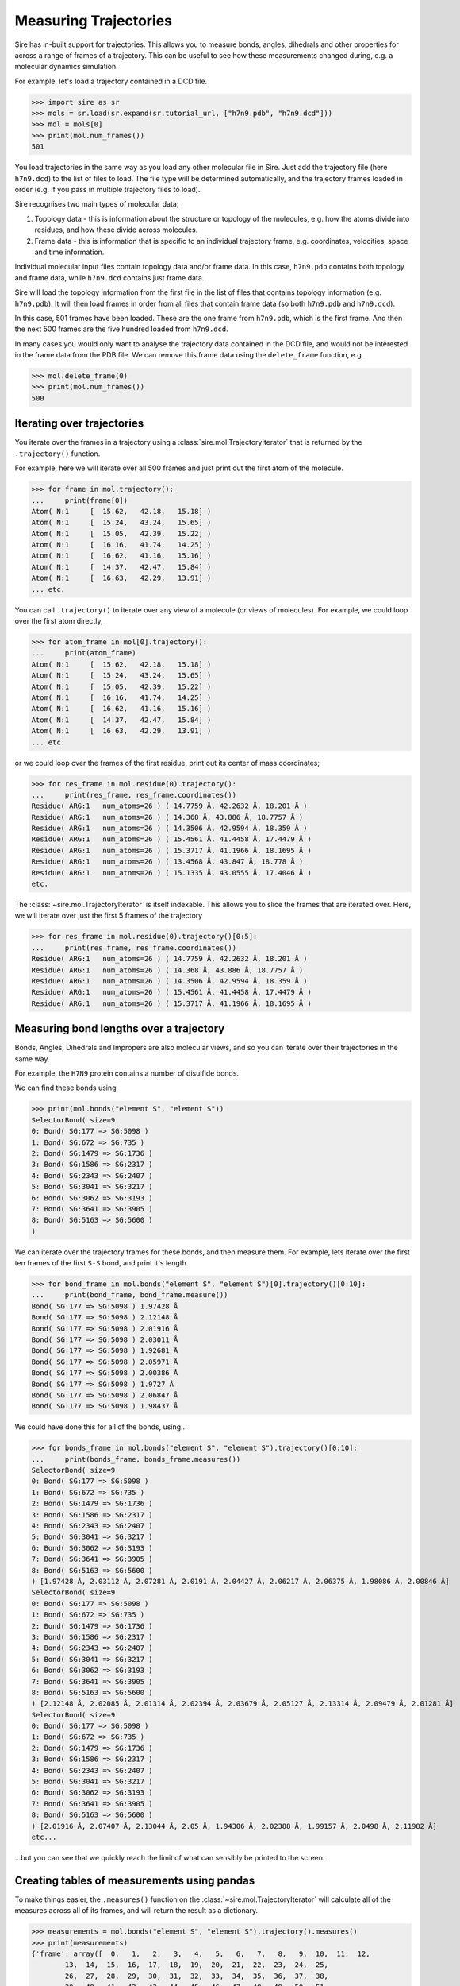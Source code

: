 ======================
Measuring Trajectories
======================

Sire has in-built support for trajectories. This allows you to measure
bonds, angles, dihedrals and other properties for across a range of
frames of a trajectory. This can be useful to see how these measurements
changed during, e.g. a molecular dynamics simulation.

For example, let's load a trajectory contained in a DCD file.

>>> import sire as sr
>>> mols = sr.load(sr.expand(sr.tutorial_url, ["h7n9.pdb", "h7n9.dcd"]))
>>> mol = mols[0]
>>> print(mol.num_frames())
501

You load trajectories in the same way as you load any other molecular file
in Sire. Just add the trajectory file (here ``h7n9.dcd``) to the list of
files to load. The file type will be determined automatically, and the
trajectory frames loaded in order (e.g. if you pass in multiple trajectory
files to load).

Sire recognises two main types of molecular data;

1. Topology data - this is information about the structure or topology
   of the molecules, e.g. how the atoms divide into residues, and how
   these divide across molecules.

2. Frame data - this is information that is specific to an individual
   trajectory frame, e.g. coordinates, velocities, space and time
   information.

Individual molecular input files contain topology data and/or frame data.
In this case, ``h7n9.pdb`` contains both topology and frame data, while
``h7n9.dcd`` contains just frame data.

Sire will load the topology information from the first file in the list
of files that contains topology information (e.g. ``h7n9.pdb``). It will
then load frames in order from all files that contain frame data
(so both ``h7n9.pdb`` and ``h7n9.dcd``).

In this case, 501 frames have been loaded. These are the one frame from
``h7n9.pdb``, which is the first frame. And then the next 500 frames
are the five hundred loaded from ``h7n9.dcd``.

In many cases you would only want to analyse the trajectory data contained
in the DCD file, and would not be interested in the frame data from the
PDB file. We can remove this frame data using the ``delete_frame`` function,
e.g.

>>> mol.delete_frame(0)
>>> print(mol.num_frames())
500

Iterating over trajectories
===========================

You iterate over the frames in a trajectory using a
:class:`sire.mol.TrajectoryIterator` that is returned by the
``.trajectory()`` function.

For example, here we will iterate over all 500 frames and just print
out the first atom of the molecule.

>>> for frame in mol.trajectory():
...     print(frame[0])
Atom( N:1     [  15.62,   42.18,   15.18] )
Atom( N:1     [  15.24,   43.24,   15.65] )
Atom( N:1     [  15.05,   42.39,   15.22] )
Atom( N:1     [  16.16,   41.74,   14.25] )
Atom( N:1     [  16.62,   41.16,   15.16] )
Atom( N:1     [  14.37,   42.47,   15.84] )
Atom( N:1     [  16.63,   42.29,   13.91] )
... etc.

You can call ``.trajectory()`` to iterate over any view of a molecule
(or views of molecules). For example, we could loop over the first
atom directly,

>>> for atom_frame in mol[0].trajectory():
...     print(atom_frame)
Atom( N:1     [  15.62,   42.18,   15.18] )
Atom( N:1     [  15.24,   43.24,   15.65] )
Atom( N:1     [  15.05,   42.39,   15.22] )
Atom( N:1     [  16.16,   41.74,   14.25] )
Atom( N:1     [  16.62,   41.16,   15.16] )
Atom( N:1     [  14.37,   42.47,   15.84] )
Atom( N:1     [  16.63,   42.29,   13.91] )
... etc.

or we could loop over the frames of the first residue, print out
its center of mass coordinates;

>>> for res_frame in mol.residue(0).trajectory():
...     print(res_frame, res_frame.coordinates())
Residue( ARG:1   num_atoms=26 ) ( 14.7759 Å, 42.2632 Å, 18.201 Å )
Residue( ARG:1   num_atoms=26 ) ( 14.368 Å, 43.886 Å, 18.7757 Å )
Residue( ARG:1   num_atoms=26 ) ( 14.3506 Å, 42.9594 Å, 18.359 Å )
Residue( ARG:1   num_atoms=26 ) ( 15.4561 Å, 41.4458 Å, 17.4479 Å )
Residue( ARG:1   num_atoms=26 ) ( 15.3717 Å, 41.1966 Å, 18.1695 Å )
Residue( ARG:1   num_atoms=26 ) ( 13.4568 Å, 43.847 Å, 18.778 Å )
Residue( ARG:1   num_atoms=26 ) ( 15.1335 Å, 43.0555 Å, 17.4046 Å )
etc.

The :class:`~sire.mol.TrajectoryIterator` is itself indexable. This allows
you to slice the frames that are iterated over. Here, we will iterate
over just the first 5 frames of the trajectory

>>> for res_frame in mol.residue(0).trajectory()[0:5]:
...     print(res_frame, res_frame.coordinates())
Residue( ARG:1   num_atoms=26 ) ( 14.7759 Å, 42.2632 Å, 18.201 Å )
Residue( ARG:1   num_atoms=26 ) ( 14.368 Å, 43.886 Å, 18.7757 Å )
Residue( ARG:1   num_atoms=26 ) ( 14.3506 Å, 42.9594 Å, 18.359 Å )
Residue( ARG:1   num_atoms=26 ) ( 15.4561 Å, 41.4458 Å, 17.4479 Å )
Residue( ARG:1   num_atoms=26 ) ( 15.3717 Å, 41.1966 Å, 18.1695 Å )

Measuring bond lengths over a trajectory
========================================

Bonds, Angles, Dihedrals and Impropers are also molecular views,
and so you can iterate over their trajectories in the same way.

For example, the ``H7N9`` protein contains a number of disulfide bonds.

We can find these bonds using

>>> print(mol.bonds("element S", "element S"))
SelectorBond( size=9
0: Bond( SG:177 => SG:5098 )
1: Bond( SG:672 => SG:735 )
2: Bond( SG:1479 => SG:1736 )
3: Bond( SG:1586 => SG:2317 )
4: Bond( SG:2343 => SG:2407 )
5: Bond( SG:3041 => SG:3217 )
6: Bond( SG:3062 => SG:3193 )
7: Bond( SG:3641 => SG:3905 )
8: Bond( SG:5163 => SG:5600 )
)

We can iterate over the trajectory frames for these bonds, and then
measure them. For example, lets iterate over the first ten frames of the
first ``S-S`` bond, and print it's length.

>>> for bond_frame in mol.bonds("element S", "element S")[0].trajectory()[0:10]:
...     print(bond_frame, bond_frame.measure())
Bond( SG:177 => SG:5098 ) 1.97428 Å
Bond( SG:177 => SG:5098 ) 2.12148 Å
Bond( SG:177 => SG:5098 ) 2.01916 Å
Bond( SG:177 => SG:5098 ) 2.03011 Å
Bond( SG:177 => SG:5098 ) 1.92681 Å
Bond( SG:177 => SG:5098 ) 2.05971 Å
Bond( SG:177 => SG:5098 ) 2.00386 Å
Bond( SG:177 => SG:5098 ) 1.9727 Å
Bond( SG:177 => SG:5098 ) 2.06847 Å
Bond( SG:177 => SG:5098 ) 1.98437 Å

We could have done this for all of the bonds, using...

>>> for bonds_frame in mol.bonds("element S", "element S").trajectory()[0:10]:
...     print(bonds_frame, bonds_frame.measures())
SelectorBond( size=9
0: Bond( SG:177 => SG:5098 )
1: Bond( SG:672 => SG:735 )
2: Bond( SG:1479 => SG:1736 )
3: Bond( SG:1586 => SG:2317 )
4: Bond( SG:2343 => SG:2407 )
5: Bond( SG:3041 => SG:3217 )
6: Bond( SG:3062 => SG:3193 )
7: Bond( SG:3641 => SG:3905 )
8: Bond( SG:5163 => SG:5600 )
) [1.97428 Å, 2.03112 Å, 2.07281 Å, 2.0191 Å, 2.04427 Å, 2.06217 Å, 2.06375 Å, 1.98086 Å, 2.00846 Å]
SelectorBond( size=9
0: Bond( SG:177 => SG:5098 )
1: Bond( SG:672 => SG:735 )
2: Bond( SG:1479 => SG:1736 )
3: Bond( SG:1586 => SG:2317 )
4: Bond( SG:2343 => SG:2407 )
5: Bond( SG:3041 => SG:3217 )
6: Bond( SG:3062 => SG:3193 )
7: Bond( SG:3641 => SG:3905 )
8: Bond( SG:5163 => SG:5600 )
) [2.12148 Å, 2.02085 Å, 2.01314 Å, 2.02394 Å, 2.03679 Å, 2.05127 Å, 2.13314 Å, 2.09479 Å, 2.01281 Å]
SelectorBond( size=9
0: Bond( SG:177 => SG:5098 )
1: Bond( SG:672 => SG:735 )
2: Bond( SG:1479 => SG:1736 )
3: Bond( SG:1586 => SG:2317 )
4: Bond( SG:2343 => SG:2407 )
5: Bond( SG:3041 => SG:3217 )
6: Bond( SG:3062 => SG:3193 )
7: Bond( SG:3641 => SG:3905 )
8: Bond( SG:5163 => SG:5600 )
) [2.01916 Å, 2.07407 Å, 2.13044 Å, 2.05 Å, 1.94306 Å, 2.02388 Å, 1.99157 Å, 2.0498 Å, 2.11982 Å]
etc...

...but you can see that we quickly reach the limit of what can sensibly
be printed to the screen.

Creating tables of measurements using pandas
============================================

To make things easier, the ``.measures()`` function on the
:class:`~sire.mol.TrajectoryIterator` will calculate all of the measures
across all of its frames, and will return the result as a dictionary.

>>> measurements = mol.bonds("element S", "element S").trajectory().measures()
>>> print(measurements)
{'frame': array([  0,   1,   2,   3,   4,   5,   6,   7,   8,   9,  10,  11,  12,
        13,  14,  15,  16,  17,  18,  19,  20,  21,  22,  23,  24,  25,
        26,  27,  28,  29,  30,  31,  32,  33,  34,  35,  36,  37,  38,
        39,  40,  41,  42,  43,  44,  45,  46,  47,  48,  49,  50,  51,
        52,  53,  54,  55,  56,  57,  58,  59,  60,  61,  62,  63,  64,
        65,  66,  67,  68,  69,  70,  71,  72,  73,  74,  75,  76,  77,
        78,  79,  80,  81,  82,  83,  84,  85,  86,  87,  88,  89,  90,
        91,  92,  93,  94,  95,  96,  97,  98,  99, 100, 101, 102, 103,
       104, 105, 106, 107, 108, 109, 110, 111, 112, 113, 114, 115, 116,
       117, 118, 119, 120, 121, 122, 123, 124, 125, 126, 127, 128, 129,
etc.

The dictionary is keyed using an identifier for each bond. The values
are numpy arrays containing the measurements for each frame.

The dictionary also has two additional columns; the first is the index of the
frame, using key ``frame``, and the second is the time of the frame, using
the key ``time``.

This format is compatible with most table-based data analysis libraries.
A popular library is pandas. You can create a pandas ``DataFrame`` from
this data by passing it into the ``DataFrame`` constructor, e.g.

.. code-block:: python

   >>> import pandas as pd
   >>> df = pd.DataFrame(measurements)
   >>> print(df)
        frame   time  SG:177=>SG:5098  ...  SG:3062=>SG:3193  SG:3641=>SG:3905  SG:5163=>SG:5600
   0        0    0.0         2.072818  ...          2.062594          2.021098          1.999742
   1        1    0.0         1.974279  ...          2.063749          1.980860          2.008463
   2        2    1.0         2.121478  ...          2.133144          2.094789          2.012815
   3        3    2.0         2.019160  ...          1.991572          2.049796          2.119825
   4        4    3.0         2.030114  ...          2.007170          2.034407          2.025154
   ..     ...    ...              ...  ...               ...               ...               ...
   496    496  495.0         2.007979  ...          2.093643          2.129553          1.998281
   497    497  496.0         2.090167  ...          2.059819          2.061035          2.062557
   498    498  497.0         2.002520  ...          2.033194          2.083489          2.018089
   499    499  498.0         1.982953  ...          2.060742          2.037879          2.028096
   500    500  499.0         2.031625  ...          1.980140          2.012541          2.056832

   [501 rows x 11 columns]

.. note::

   You may need to install pandas. You can do this with ``conda`` or ``mamba``,
   e.g. ``mamba install pandas``

.. note::

   You can set the index of the dataframe to the ``frame`` column using
   ``df.set_index("frame")``

To make things easier, you can also ask the ``.measures()`` function
to return the measurements as a ``DataFrame`` by setting ``to_pandas``
to ``True``, e.g.

.. code-block:: python

   >>> df = mol.bonds("element S", "element S").trajectory().measures(to_pandas=True)
   >>> print(df)
        frame   time  SG:177=>SG:5098  ...  SG:3062=>SG:3193  SG:3641=>SG:3905  SG:5163=>SG:5600
   0        0    0.0         2.072818  ...          2.062594          2.021098          1.999742
   1        1    0.0         1.974279  ...          2.063749          1.980860          2.008463
   2        2    1.0         2.121478  ...          2.133144          2.094789          2.012815
   3        3    2.0         2.019160  ...          1.991572          2.049796          2.119825
   4        4    3.0         2.030114  ...          2.007170          2.034407          2.025154
   ..     ...    ...              ...  ...               ...               ...               ...
   496    496  495.0         2.007979  ...          2.093643          2.129553          1.998281
   497    497  496.0         2.090167  ...          2.059819          2.061035          2.062557
   498    498  497.0         2.002520  ...          2.033194          2.083489          2.018089
   499    499  498.0         1.982953  ...          2.060742          2.037879          2.028096
   500    500  499.0         2.031625  ...          1.980140          2.012541          2.056832

   [501 rows x 11 columns]

.. note::

   The returned dataframe has had the ``frame`` column set as the index.

Changing the units of measurement
=================================

The values returned by the ``.measures()`` function are returned as
floating point numbers in the default unit for the measurement. In this
case, the values are in angstroms, as these are the default length unit.

You can change the default units using the functions in :module:`sire.units`,
e.g.

>>> sr.units.set_length_unit(sr.units.picometer)

would change the default length units to picometers. Now, the lengths
returned by the ``.measurements()`` function will be in picometers;

.. code-block:: python

   >>> df = mol.bonds("element S", "element S").trajectory().measures(to_pandas=True)
   >>> print(df)
        SG:177=>SG:5098  SG:672=>SG:735  SG:1479=>SG:1736  ...  SG:3062=>SG:3193  SG:3641=>SG:3905  SG:5163=>SG:5600
   0         197.427854      203.111583        207.281272  ...        206.374869        198.086011        200.846281
   1         212.147805      202.084501        201.313832  ...        213.314379        209.478942        201.281457
   2         201.916013      207.407315        213.043633  ...        199.157224        204.979606        211.982462
   3         203.011406      205.894323        210.216122  ...        200.717000        203.440735        202.515447
   4         192.681088      214.281803        202.062654  ...        210.174159        209.797178        206.317985
   ..               ...             ...               ...  ...               ...               ...               ...
   495       200.797944      203.558625        210.275560  ...        209.364316        212.955313        199.828136
   496       209.016654      200.201860        209.533046  ...        205.981879        206.103546        206.255705
   497       200.251952      203.760592        204.149639  ...        203.319428        208.348883        201.808935
   498       198.295320      210.827007        199.950224  ...        206.074165        203.787857        202.809601
   499       203.162451      204.721804        202.524174  ...        198.013967        201.254053        205.683203

   [500 rows x 9 columns]

You can reset to default Sire units using

>>> sr.units.set_internal_units()

and you can get the default unit for any dimension by calling ``.get_default()``
on a unit of that dimension, e.g.

>>> print(sr.units.picometer.get_default())
1 Å

The dataframe returned by the ``.measures()`` has been modified to have
additional functions to return the units.

>>> print(df.time_unit())
ps
>>> print(df.measure_unit())
Å

Accessing measurement data by column
====================================

Pandas dataframes are great, because they give you a lot of power to
calculate averages and other statistical properties from the measurements.

For example the :func:`~pandas.DataFrame.describe` function returns a
quick statistical summary for each column;

.. code-block:: python

   >>> df = mol.bonds("element S", "element S").trajectory().measures(to_pandas=True)
   >>> print(df.describe())
               frame        time  SG:177=>SG:5098  ...  SG:3062=>SG:3193  SG:3641=>SG:3905  SG:5163=>SG:5600
   count  501.000000  501.000000       501.000000  ...        501.000000        501.000000        501.000000
   mean   250.000000  249.001996         2.035907  ...          2.038938          2.033885          2.042897
   std    144.770508  144.767061         0.042161  ...          0.039444          0.041783          0.043834
   min      0.000000    0.000000         1.906496  ...          1.889959          1.898634          1.898571
   25%    125.000000  124.000000         2.009903  ...          2.012715          2.005647          2.014213
   50%    250.000000  249.000000         2.036705  ...          2.038681          2.033499          2.044481
   75%    375.000000  374.000000         2.063463  ...          2.066688          2.059552          2.074039
   max    500.000000  499.000000         2.155093  ...          2.185094          2.156298          2.172513

   [8 rows x 11 columns]

You can access individual columns of the table by their column name.

>>> print(df["SG:177=>SG:5098"])
0      1.974279
1      2.121478
2      2.019160
3      2.030114
4      1.926811
         ...
495    2.007979
496    2.090167
497    2.002520
498    1.982953
499    2.031625
Name: SG:177=>SG:5098, Length: 500, dtype: float64

The column name was generated by the :func:`sire.colname` function. This
function generates a column name from any molecular view, e.g.

>>> print(sr.colname(mol.bonds()[0]))
N:1=>H1:2
>>> print(sr.colname(mol.atoms()[0]))
N:1
>>> print(sr.colname(mol.dihedrals()[0]))
H1:2<=N:1=CA:5=>HA:6

.. note::

   These column names will only be unique if the combination of
   atom name and atom number is unique within a molecule.

You get the column that corresponds to a particular bond by
calling :func:`~sire.colname` on that bond, e.g.

>>> bonds = mol.bonds("element S", "element S")
>>> df = bonds.trajectory().measures(to_pandas=True)
>>> print(df[sr.colname(bonds[3])].describe())
count    500.000000
mean       2.036311
std        0.042506
min        1.907295
25%        2.010268
50%        2.038025
75%        2.067480
max        2.164251
Name: SG:1586=>SG:2317, dtype: float64

You can also access multiple columns using the :func:`sire.colnames` function,

>>> print(df[sr.colnames(bonds[0:3])].describe())
       SG:177=>SG:5098  SG:672=>SG:735  SG:1479=>SG:1736
count       501.000000      501.000000        501.000000
mean          2.035907        2.040398          2.039843
std           0.042161        0.043430          0.042046
min           1.906496        1.879551          1.900181
25%           2.009903        2.010126          2.011865
50%           2.036705        2.041413          2.042487
75%           2.063463        2.068816          2.065570
max           2.155093        2.157295          2.171668

Plotting measurements
=====================

Another benefit of using pandas is that you can take advantage of it
in-built plotting capabilities. If you are using a Jupyter notebook
then you can use :func:`pandas.DataFrame.plot` to generate in-line
plots.

.. note::

   You can install jupyter using mamba via ``mamba install jupyter jupyterlab``.
   Once installed, you can start a jupyter lab instance by running
   ``jupyter lab``

.. note::

   You must also install matplotlib if you want to use pandas to
   generate plots. You can install matplotlib using the
   command ``mamba install matplotlib``

For example, you could plot all of the bond lengths using

>>> df.plot(x="time", y=sr.colnames(bonds))

.. image:: images/04_02_01.jpg
   :alt: Graph of all of the bond measurements

You could use the pandas plotting functions to make this a bit prettier, e.g.

>>> ax = df.plot(x="time", y=sr.colnames(bonds))
>>> ax.set_xlabel(f"Time / {df.time_unit()}")
>>> ax.set_ylabel(f"Size / {df.measure_unit()}")
>>> ax.legend(bbox_to_anchor=(1.05, 1.0))

.. image:: images/04_02_02.jpg
   :alt: Graph of all of the bond measurements in a prettier format.

To make things easier, the above code is automatically added to the
dataframe returned by the ``.measures()`` function as
``df.pretty_plot()``, e.g.

>>> df.pretty_plot()

.. image:: images/04_02_02.jpg
   :alt: Graph of all of the bond measurements in a prettier format.

You can specify the ``x`` and ``y`` columns to use, e.g. here
we plot the sizes of the first two bonds against frame index.

>>> df.pretty_plot(x="frame", y=sr.colnames(bonds[0:1]))

.. image:: images/04_02_03.jpg
   :alt: Graph of the first two bonds against time

You could also collapse this all down to a single line, e.g. here
plotting the first two bonds from every 20th frame of the trajectory;

>>> bonds[0:2].trajectory()[0::20].measures(to_pandas=True).pretty_plot()

.. image:: images/04_02_04.jpg
   :alt: Graph of the first two bonds against time

Measuring angles, dihedrals and impropers
=========================================

You can measure angles, dihedrals and impropers across trajectories
in the same way that you do for bonds. Simply call the ``.trajectory()``
function on the molecule view and then either iterate through the
frames manually...

>>> angles = mol.angles("element S", "element S", "element C")[0:3]
>>> for frame in angles.trajectory()[0::100]:
...     print(frame, frame.measures())
SelectorAngle( size=3
0: Angle( CB:174 <= SG:177 => SG:5098 )
1: Angle( SG:177 <= SG:5098 => CB:5095 )
2: Angle( CB:669 <= SG:672 => SG:735 )
) [100.647°, 107.789°, 102.658°]
SelectorAngle( size=3
0: Angle( CB:174 <= SG:177 => SG:5098 )
1: Angle( SG:177 <= SG:5098 => CB:5095 )
2: Angle( CB:669 <= SG:672 => SG:735 )
) [108.425°, 108.255°, 102.161°]
SelectorAngle( size=3
0: Angle( CB:174 <= SG:177 => SG:5098 )
1: Angle( SG:177 <= SG:5098 => CB:5095 )
2: Angle( CB:669 <= SG:672 => SG:735 )
) [107.449°, 103.456°, 106.716°]
SelectorAngle( size=3
0: Angle( CB:174 <= SG:177 => SG:5098 )
1: Angle( SG:177 <= SG:5098 => CB:5095 )
2: Angle( CB:669 <= SG:672 => SG:735 )
) [108.96°, 102.244°, 105.909°]
SelectorAngle( size=3
0: Angle( CB:174 <= SG:177 => SG:5098 )
1: Angle( SG:177 <= SG:5098 => CB:5095 )
2: Angle( CB:669 <= SG:672 => SG:735 )
) [113.027°, 101.141°, 110.331°]
SelectorAngle( size=3
0: Angle( CB:174 <= SG:177 => SG:5098 )
1: Angle( SG:177 <= SG:5098 => CB:5095 )
2: Angle( CB:669 <= SG:672 => SG:735 )
) [106.493°, 103.807°, 101.657°]

...or use the ``.measures()`` function and convert to a pandas dataframe.

.. code-block:: python

   >>> df = angles.trajectory().measures(to_pandas=True)
   >>> print(df)
      frame   time  CB:174<=SG:177=>SG:5098  SG:177<=SG:5098=>CB:5095  CB:669<=SG:672=>SG:735
   0        0    0.0               100.646778                107.789097              102.658280
   1        1    0.0               106.123591                102.032015              103.878155
   2        2    1.0               104.469532                 96.718841              106.618866
   3        3    2.0                96.850748                106.560527              109.500329
   4        4    3.0               111.521915                107.566346              102.349405
   ..     ...    ...                      ...                       ...                     ...
   496    496  495.0               107.866246                101.751753              106.915247
   497    497  496.0               104.664555                105.813593              103.434050
   498    498  497.0                99.855355                103.378153              112.463535
   499    499  498.0               111.433986                105.148629              107.430144
   500    500  499.0               106.493204                103.807238              101.656993

   [501 rows x 5 columns]

Plotting works in the same way too.

>>> angles.trajectory()[0::20].measures(to_pandas=True).pretty_plot()

.. image:: images/04_02_05.jpg
   :alt: Graph of the first two bonds against time

Performing arbitrary measurements
=================================

You can also perform arbitrary measurements across frames of
a trajectory. The simplest way to do this is to just iterate
over the desired frames. For example, lets calculate the distance
between the centers of mass of the first and last residues in
the molecule every 100 frames.

>>> for residues in mol.residues().trajectory()[0::100]:
...     print(sr.measure(residues[0], residues[-1]))
45.6897 Å
43.1249 Å
16.5617 Å
48.1862 Å
37.0401 Å
60.8125 Å

Another way to do this is to use the ``.measures`` function, this time
passing in the function to perform the measurement.

.. code-block:: python

   >>> df = mol.residues().trajectory().measures(
   ...   lambda residues: sr.measure(residues[0], residues[-1]),
   ...   to_pandas=True)
   >>> print(df)
        frame   time     custom
   0        0    0.0  44.216253
   1        1    1.0  46.734178
   2        2    2.0  45.378243
   3        3    3.0  46.019010
   4        4    4.0  80.861715
   ..     ...    ...        ...
   495    495  495.0  42.214334
   496    496  496.0  38.257463
   497    497  497.0  61.065931
   498    498  498.0  58.582622
   499    499  499.0  60.812486

   [500 rows x 3 columns]

Notice how the custom measurement is placed into a column called
``custom``. You can control the name by passing in a dictionary
of column name / function pairs, e.g.

.. code-block:: python

   >>> df = mol.residues().trajectory().measures({
   ...   "distance" : lambda residues: sr.measure(residues[0], residues[-1]),
   ...   }, to_pandas=True)
   >>> print(df)

        frame   time   distance
   0        0    0.0  44.216253
   1        1    1.0  46.734178
   2        2    2.0  45.378243
   3        3    3.0  46.019010
   4        4    4.0  80.861715
   ..     ...    ...        ...
   495    495  495.0  42.214334
   496    496  496.0  38.257463
   497    497  497.0  61.065931
   498    498  498.0  58.582622
   499    499  499.0  60.812486

   [500 rows x 3 columns]

You can pass in as many column name / function pairs as you want to evaluate.
Here we will calculate the distance between the first and last residues,
and the distance between these two residues and the center of mass of the
molecule.

.. code-block:: python

   >>> df = mol.residues().trajectory().measures({
   ...   "distance" : lambda residues: sr.measure(residues[0], residues[-1]),
   ...   "first_to_center": lambda residues: sr.measure(residues[0], residues.molecule()),
   ...   "last_to_center": lambda residues: sr.measure(residues[-1], residues.molecule()),
   ...   }, to_pandas=True)
   >>> print(df)

        frame   time   distance  first_to_center  last_to_center
   0        0    0.0  44.216253        25.547407       62.515619
   1        1    1.0  46.734178        25.095689       62.580996
   2        2    2.0  45.378243        25.544252       61.655505
   3        3    3.0  46.019010        26.016608       57.752940
   4        4    4.0  80.861715        25.535940       63.151461
   ..     ...    ...        ...              ...             ...
   495    495  495.0  42.214334        26.030188       31.460664
   496    496  496.0  38.257463        26.851858       32.806361
   497    497  497.0  61.065931        27.685484       47.324784
   498    498  498.0  58.582622        26.512745       46.317341
   499    499  499.0  60.812486        26.131392       44.847973

   [500 rows x 5 columns]

You can, of course, plot this just as you did for simple measurements.

>>> df.pretty_plot()

.. image:: images/04_02_06.jpg
   :alt: Graph of the first two bonds against time
